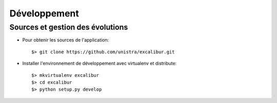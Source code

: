 =============
Développement
=============

Sources et gestion des évolutions
=================================

* Pour obtenir les sources de l'application: ::

    $> git clone https://github.com/unistra/excalibur.git

* Installer l'environnement de développement avec virtualenv et distribute: ::

    $> mkvirtualenv excalibur
    $> cd excalibur
    $> python setup.py develop

 
